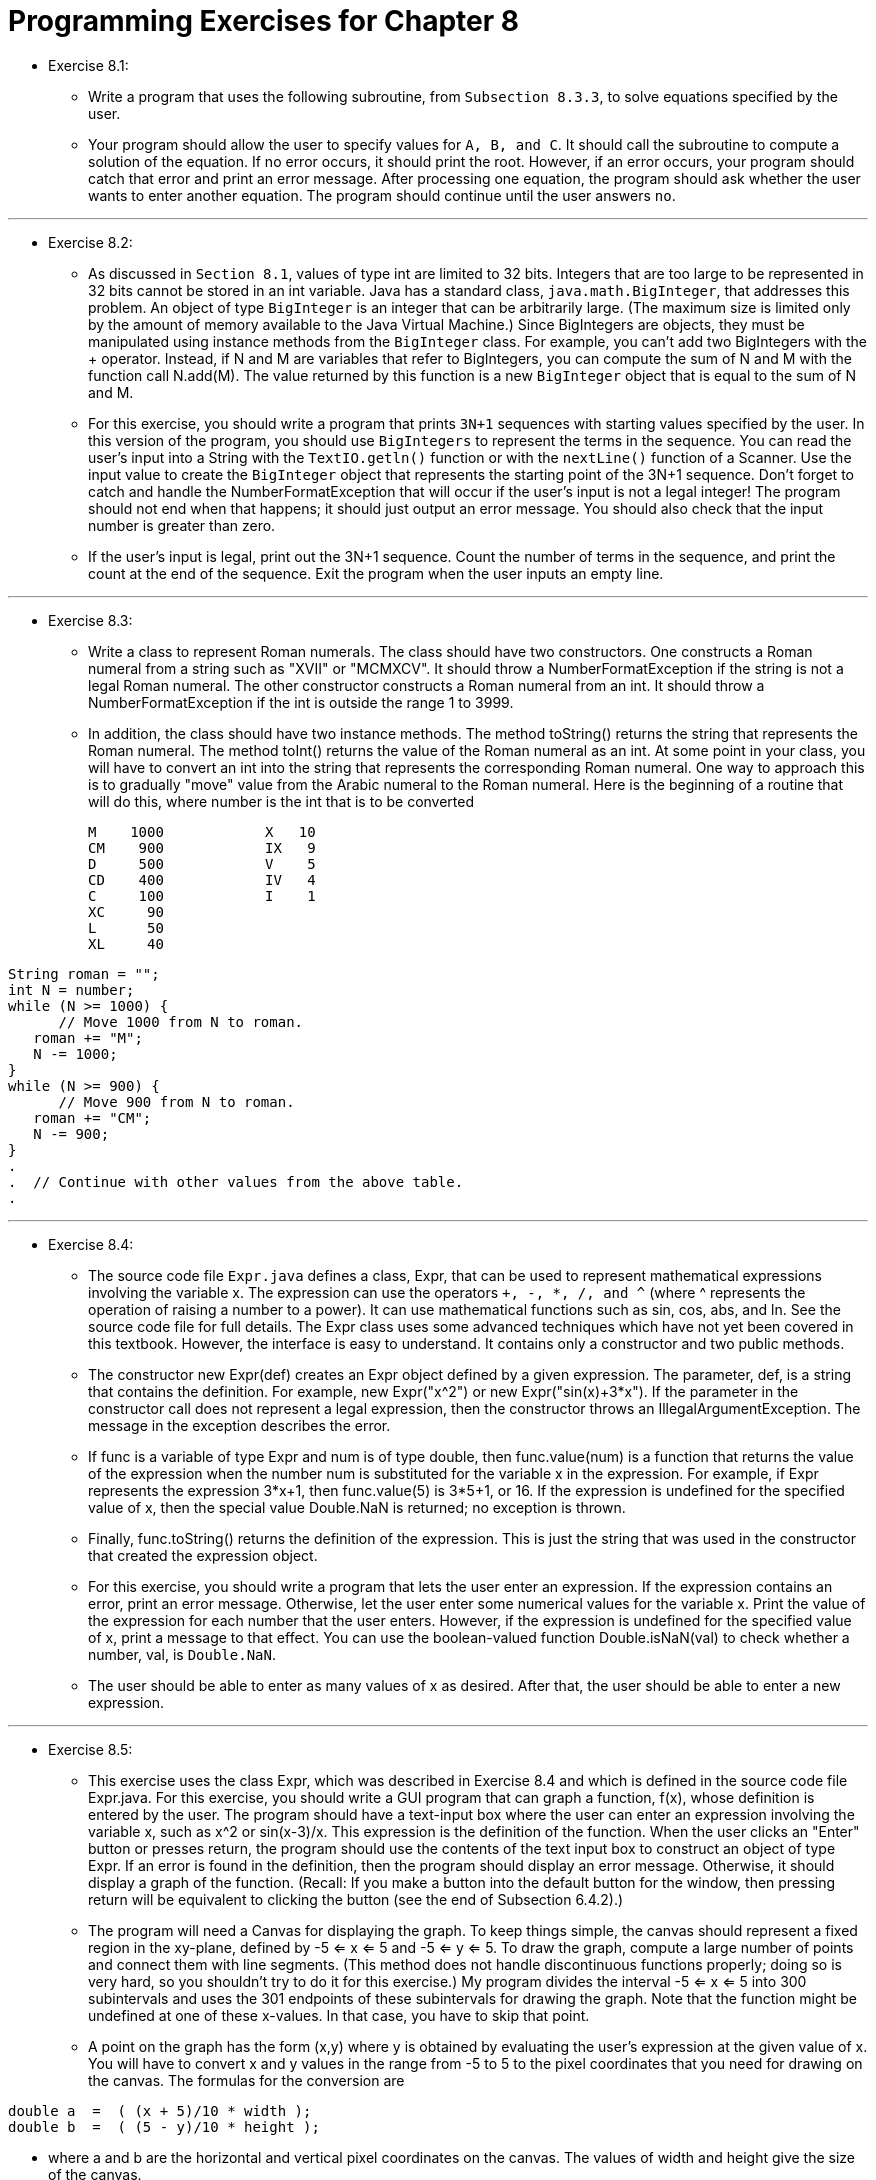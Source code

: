 = Programming Exercises for Chapter 8

* Exercise 8.1:
** Write a program that uses the following subroutine, from `Subsection 8.3.3`, to solve equations specified by the user.
** Your program should allow the user to specify values for `A, B, and C`. It should call the subroutine to compute a solution of the equation. If no error occurs, it should print the root. However, if an error occurs, your program should catch that error and print an error message. After processing one equation, the program should ask whether the user wants to enter another equation. The program should continue until the user answers `no`.

---

* Exercise 8.2:
** As discussed in `Section 8.1`, values of type int are limited to 32 bits. Integers that are too large to be represented in 32 bits cannot be stored in an int variable. Java has a standard class, `java.math.BigInteger`, that addresses this problem. An object of type `BigInteger` is an integer that can be arbitrarily large. (The maximum size is limited only by the amount of memory available to the Java Virtual Machine.) Since BigIntegers are objects, they must be manipulated using instance methods from the `BigInteger` class. For example, you can't add two BigIntegers with the + operator. Instead, if N and M are variables that refer to BigIntegers, you can compute the sum of N and M with the function call N.add(M). The value returned by this function is a new `BigInteger` object that is equal to the sum of N and M.

** For this exercise, you should write a program that prints `3N+1` sequences with starting values specified by the user. In this version of the program, you should use `BigIntegers` to represent the terms in the sequence. You can read the user's input into a String with the `TextIO.getln()` function or with the `nextLine()` function of a Scanner. Use the input value to create the `BigInteger` object that represents the starting point of the 3N+1 sequence. Don't forget to catch and handle the NumberFormatException that will occur if the user's input is not a legal integer! The program should not end when that happens; it should just output an error message. You should also check that the input number is greater than zero.

** If the user's input is legal, print out the 3N+1 sequence. Count the number of terms in the sequence, and print the count at the end of the sequence. Exit the program when the user inputs an empty line.

---

* Exercise 8.3:
** Write a class to represent Roman numerals. The class should have two constructors. One constructs a Roman numeral from a string such as "XVII" or "MCMXCV". It should throw a NumberFormatException if the string is not a legal Roman numeral. The other constructor constructs a Roman numeral from an int. It should throw a NumberFormatException if the int is outside the range 1 to 3999.

** In addition, the class should have two instance methods. The method toString() returns the string that represents the Roman numeral. The method toInt() returns the value of the Roman numeral as an int. At some point in your class, you will have to convert an int into the string that represents the corresponding Roman numeral. One way to approach this is to gradually "move" value from the Arabic numeral to the Roman numeral. Here is the beginning of a routine that will do this, where number is the int that is to be converted

    M    1000            X   10
    CM    900            IX   9
    D     500            V    5
    CD    400            IV   4
    C     100            I    1
    XC     90
    L      50
    XL     40

[source, java]
----
String roman = "";
int N = number;
while (N >= 1000) {
      // Move 1000 from N to roman.
   roman += "M";
   N -= 1000;
}
while (N >= 900) {
      // Move 900 from N to roman.
   roman += "CM";
   N -= 900;
}
.
.  // Continue with other values from the above table.
.
----

---

* Exercise 8.4:
** The source code file `Expr.java` defines a class, Expr, that can be used to represent mathematical expressions involving the variable x. The expression can use the operators `+, -, *, /, and ^` (where ^ represents the operation of raising a number to a power). It can use mathematical functions such as sin, cos, abs, and ln. See the source code file for full details. The Expr class uses some advanced techniques which have not yet been covered in this textbook. However, the interface is easy to understand. It contains only a constructor and two public methods.
** The constructor new Expr(def) creates an Expr object defined by a given expression. The parameter, def, is a string that contains the definition. For example, new Expr("x^2") or new Expr("sin(x)+3*x"). If the parameter in the constructor call does not represent a legal expression, then the constructor throws an IllegalArgumentException. The message in the exception describes the error.
** If func is a variable of type Expr and num is of type double, then func.value(num) is a function that returns the value of the expression when the number num is substituted for the variable x in the expression. For example, if Expr represents the expression 3*x+1, then func.value(5) is 3*5+1, or 16. If the expression is undefined for the specified value of x, then the special value Double.NaN is returned; no exception is thrown.
** Finally, func.toString() returns the definition of the expression. This is just the string that was used in the constructor that created the expression object.
** For this exercise, you should write a program that lets the user enter an expression. If the expression contains an error, print an error message. Otherwise, let the user enter some numerical values for the variable x. Print the value of the expression for each number that the user enters. However, if the expression is undefined for the specified value of x, print a message to that effect. You can use the boolean-valued function Double.isNaN(val) to check whether a number, val, is `Double.NaN`.
** The user should be able to enter as many values of x as desired. After that, the user should be able to enter a new expression.

---

* Exercise 8.5:
** This exercise uses the class Expr, which was described in Exercise 8.4 and which is defined in the source code file Expr.java. For this exercise, you should write a GUI program that can graph a function, f(x), whose definition is entered by the user. The program should have a text-input box where the user can enter an expression involving the variable x, such as x^2 or sin(x-3)/x. This expression is the definition of the function. When the user clicks an "Enter" button or presses return, the program should use the contents of the text input box to construct an object of type Expr. If an error is found in the definition, then the program should display an error message. Otherwise, it should display a graph of the function. (Recall: If you make a button into the default button for the window, then pressing return will be equivalent to clicking the button (see the end of Subsection 6.4.2).)

** The program will need a Canvas for displaying the graph. To keep things simple, the canvas should represent a fixed region in the xy-plane, defined by -5 <= x <= 5 and -5 <= y <= 5. To draw the graph, compute a large number of points and connect them with line segments. (This method does not handle discontinuous functions properly; doing so is very hard, so you shouldn't try to do it for this exercise.) My program divides the interval -5 <= x <= 5 into 300 subintervals and uses the 301 endpoints of these subintervals for drawing the graph. Note that the function might be undefined at one of these x-values. In that case, you have to skip that point.

** A point on the graph has the form (x,y) where y is obtained by evaluating the user's expression at the given value of x. You will have to convert x and y values in the range from -5 to 5 to the pixel coordinates that you need for drawing on the canvas. The formulas for the conversion are

[source, java]
----
double a  =  ( (x + 5)/10 * width );
double b  =  ( (5 - y)/10 * height );
----

** where a and b are the horizontal and vertical pixel coordinates on the canvas. The values of width and height give the size of the canvas.